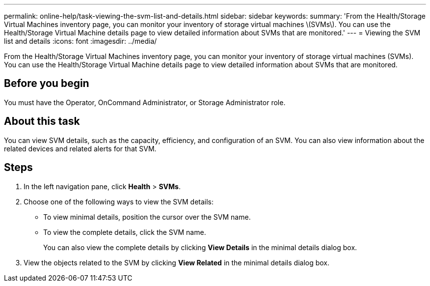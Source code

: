 ---
permalink: online-help/task-viewing-the-svm-list-and-details.html
sidebar: sidebar
keywords: 
summary: 'From the Health/Storage Virtual Machines inventory page, you can monitor your inventory of storage virtual machines \(SVMs\). You can use the Health/Storage Virtual Machine details page to view detailed information about SVMs that are monitored.'
---
= Viewing the SVM list and details
:icons: font
:imagesdir: ../media/

[.lead]
From the Health/Storage Virtual Machines inventory page, you can monitor your inventory of storage virtual machines (SVMs). You can use the Health/Storage Virtual Machine details page to view detailed information about SVMs that are monitored.

== Before you begin

You must have the Operator, OnCommand Administrator, or Storage Administrator role.

== About this task

You can view SVM details, such as the capacity, efficiency, and configuration of an SVM. You can also view information about the related devices and related alerts for that SVM.

== Steps

. In the left navigation pane, click *Health* > *SVMs*.
. Choose one of the following ways to view the SVM details:
 ** To view minimal details, position the cursor over the SVM name.
 ** To view the complete details, click the SVM name.
+
You can also view the complete details by clicking *View Details* in the minimal details dialog box.
. View the objects related to the SVM by clicking *View Related* in the minimal details dialog box.
